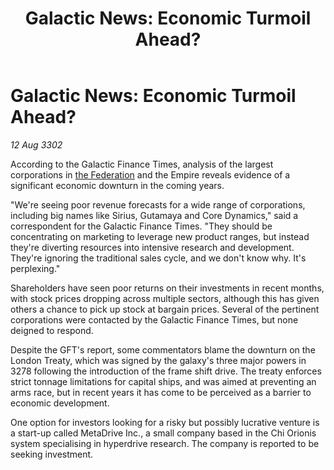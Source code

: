 :PROPERTIES:
:ID:       52166ddb-b0af-49de-a57d-2e7459f9bd6c
:END:
#+title: Galactic News: Economic Turmoil Ahead?
#+filetags: :Empire:3302:galnet:

* Galactic News: Economic Turmoil Ahead?

/12 Aug 3302/

According to the Galactic Finance Times, analysis of the largest corporations in [[id:d56d0a6d-142a-4110-9c9a-235df02a99e0][the Federation]] and the Empire reveals evidence of a significant economic downturn in the coming years. 

"We're seeing poor revenue forecasts for a wide range of corporations, including big names like Sirius, Gutamaya and Core Dynamics," said a correspondent for the Galactic Finance Times. "They should be concentrating on marketing to leverage new product ranges, but instead they're diverting resources into intensive research and development. They're ignoring the traditional sales cycle, and we don't know why. It's perplexing." 

Shareholders have seen poor returns on their investments in recent months, with stock prices dropping across multiple sectors, although this has given others a chance to pick up stock at bargain prices. Several of the pertinent corporations were contacted by the Galactic Finance Times, but none deigned to respond. 

Despite the GFT's report, some commentators blame the downturn on the London Treaty, which was signed by the galaxy's three major powers in 3278 following the introduction of the frame shift drive. The treaty enforces strict tonnage limitations for capital ships, and was aimed at preventing an arms race, but in recent years it has come to be perceived as a barrier to economic development. 

One option for investors looking for a risky but possibly lucrative venture is a start-up called MetaDrive Inc., a small company based in the Chi Orionis system specialising in hyperdrive research. The company is reported to be seeking investment.
